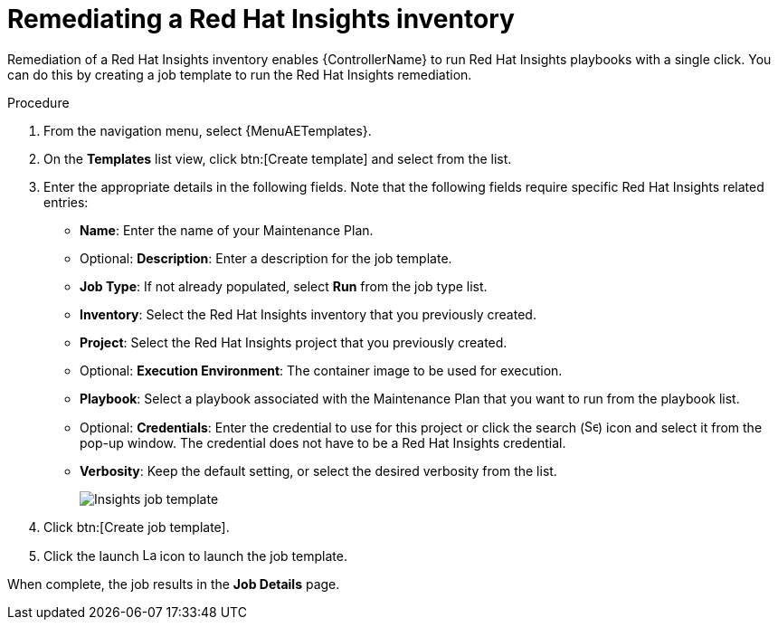 [id="controller-remediate-insights-inventory"]

= Remediating a Red Hat Insights inventory

Remediation of a Red Hat Insights inventory enables {ControllerName} to run Red Hat Insights playbooks with a single click.
You can do this by creating a job template to run the Red Hat Insights remediation.

.Procedure
. From the navigation menu, select {MenuAETemplates}.
. On the *Templates* list view, click btn:[Create template] and select from the list.
. Enter the appropriate details in the following fields.
Note that the following fields require specific Red Hat Insights related entries:

* *Name*: Enter the name of your Maintenance Plan.
* Optional: *Description*: Enter a description for the job template.
* *Job Type*: If not already populated, select *Run* from the job type list.
* *Inventory*: Select the Red Hat Insights inventory that you previously created.
* *Project*: Select the Red Hat Insights project that you previously created.
* Optional: *Execution Environment*: The container image to be used for execution.
* *Playbook*: Select a playbook associated with the Maintenance Plan that you want to run from the playbook list.
* Optional: *Credentials*: Enter the credential to use for this project or click the search (image:magnify.png[Search,15,15]) icon and select it from the pop-up window.
The credential does not have to be a Red Hat Insights credential.
* *Verbosity*: Keep the default setting, or select the desired verbosity from the list.
+
image::ug-insights-create-job-template.png[Insights job template]
+
. Click btn:[Create job template].
. Click the launch image:rightrocket.png[Launch,15,15] icon to launch the job template.

When complete, the job results in the *Job Details* page.
